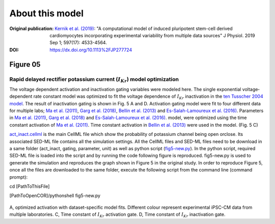 About this model
====================

:Original publication: `Kernik et al. (2019)`_:
  "A computational model of induced pluripotent stem-cell derived cardiomyocytes
  incorporating experimental variability from multiple data sources" J  Physiol. 2019 Sep 1; 597(17): 4533-4564.

:DOI: https://dx.doi.org/10.1113%2FJP277724

.. _`Kernik et al. (2019)`: https://www.ncbi.nlm.nih.gov/pmc/articles/PMC6767694/

************
Figure 05
************
Rapid delayed rectifier potassium current (:math:`I_Kr`) model optimization
****************************************************************************

The voltage dependent activation and inactivation gating variables were modeled here.
The single exponential voltage‐dependent rate constant model
was optimized to fit the voltage dependence of :math:`I_Kr` inactivation in the `ten
Tusscher 2004 model`_. The result of inactivation gating is shown in Fig. 5 A and D.
Activation gating model were fit to four different data for multiple labs; `Ma et al. (2011)`_,
`Garg et al. (2018)`_, `Bellin et al. (2013)`_ and `Es-Salah-Lamoureux et al. (2016)`_.
Parameters in `Ma et al. (2011)`_, `Garg et al. (2018)`_ and `Es-Salah-Lamoureux et al. (2016)`_.
model, were optimized using the time constant activation of `Ma et al. (2011)`_. Time
constant activation in `Bellin et al. (2013)`_ were used in the model. (Fig. 5 C)


`act_inact.cellml`_ is the main CellML file which show the probability of
potassium channel being open or\
close. Its associated SED-ML file contains all the simulation settings.
All the CellML files and SED-ML files need to be download in a same folder (act_inact, gating, parameter, unit)
as well as python script (`fig5-new.py`_). In the python script, required SED-ML file is loaded
into the script and by running the code following figure is reproduced. fig5-new.py is used to
generate the simulation and reproduces the graph shown in Figure 5 in the original study.
In order to reproduce Figure 5, once all the files are downloaded to the same folder,
execute the following script from the command line (command prompt):

cd [PathToThisFile]

[PathToOpenCOR]/pythonshell fig5-new.py

.. figure::  Experiments/Figure05.png
   :width: 85%
   :align: center
   :alt: Rapid delayed rectifier potassium current model optimization

A, optimized activation with dataset-specific model fits. Different colour represent experimental
iPSC-CM data from multiple laboratories. C, Time constant of :math:`I_Kr` activation gate. D,
Time constant of :math:`I_Kr` inactivation gate.

.. _`ten Tusscher 2004 model`: https://journals.physiology.org/doi/full/10.1152/ajpheart.00794.2003/
.. _`Ma et al. (2011)`: https://pubmed.ncbi.nlm.nih.gov/21890694/
.. _`Garg et al. (2018)`: https://www.jacc.org/doi/abs/10.1016/j.jacc.2018.04.041
.. _`Bellin et al. (2013)`: https://www.nature.com/articles/srep30967/https://www.embopress.org/doi/full/10.1038/emboj.2013.240
.. _Es-Salah-Lamoureux et al. (2016): https://pubmed.ncbi.nlm.nih.gov/27590098/
.. _`act_inact.cellml`: https://models.physiomeproject.org/workspace/702/rawfile/2a5d36a02c5e82d6a97c237aa20a7f15d2624862/Components/act_inact.cellml
.. _`fig5-new.py`: https://models.physiomeproject.org/workspace/702/rawfile/2a5d36a02c5e82d6a97c237aa20a7f15d2624862/Experiments/fig5-new.py






